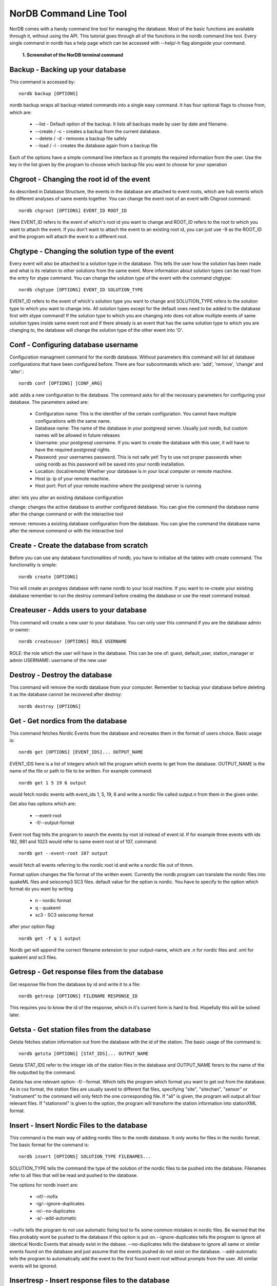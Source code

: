 =======================
NorDB Command Line Tool
=======================

NorDB comes with a handy command line tool for managing the database. Most of the basic functions are available through it, without using the API. This tutorial goes through all of the functions in the nordb command line tool. Every single command in nordb has a help page which can be accessed with --help/-h flag alongside your command.

.. figure:: pictures/screenshot_nordb.png
    :scale: 100%
    :alt: Screenshot of the terminal

    **1. Screenshot of the NorDB terminal command**


Backup - Backing up your database
---------------------------------
This command is accessed by::

    nordb backup [OPTIONS]

nordb backup wraps all backup related commands into a single easy command. It has four optional flags to choose from, which are:

    - --list - Default option of the backup. It lists all backups made by user by date and filename.
    - --create / -c - creates a backup from the current database. 
    - --delete / -d - removes a backup file safely
    - --load / -l - creates the database again from a backup file

Each of the options have a simple command line interface as it prompts the required information from the user. Use the key in the list given by the program to choose which backup file you want to choose for your operation

Chgroot - Changing the root id of the event
-------------------------------------------
As described in Database Structure, the events in the database are attached to event roots, which are hub events which tie different analyses of same events together. You can change the event root of an event with Chgroot command::

    nordb chgroot [OPTIONS] EVENT_ID ROOT_ID

Here EVENT_ID refers to the event of which's root id you want to change and ROOT_ID refers to the root to which you want to attach the event. If you don't want to attach the event to an existing root id, you can just use -9 as the ROOT_ID and the program will attach the event to a different root.

Chgtype - Changing the solution type of the event
-------------------------------------------------
Every event will also be attached to a solution type in the database. This tells the user how the solution has been made and what is its relation to other solutions from the same event. More information about solution types can be read from the entry for stype command. You can change the solution type of the event with the command chgtype::

    nordb chgtype [OPTIONS] EVENT_ID SOLUTION_TYPE

EVENT_ID refers to the event of which's solution type you want to change and SOLUTION_TYPE refers to the solution type to which you want to change into. All solution types except for the default ones need to be added to the database first with stype command! If the solution type to which you are changing into does not allow multiple events of same solution types inside same event root and if there already is an event that has the same solution type to which you are changing to, the database will change the solution type of the other event into 'O'.

Conf - Configuring database username
------------------------------------
Configuration managment command for the nordb database. Without parameters this command will list all database configurations that have been configured before. There are four subcommands which are: 'add', 'remove', 'change' and 'alter'.::
    
    nordb conf [OPTIONS] [CONF_ARG]

add: adds a new configuration to the database. The command asks for all the necessary parameters for configuring your database. The parameters asked are:

    - Configuration name: This is the identifier of the certain configuration. You cannot have multiple configurations with the same name.
    - Database name: The name of the database in your postgresql server. Usually just nordb, but custom names will be allowed in future releases
    - Username: your postgresql username. If you want to create the database with this user, it will have to have the required postgresql rights.
    - Password: your usernames password. This is not safe yet! Try to use not proper passwords when using nordb as this password will be saved into your nordb installation.
    - Location: (local/remote) Whether your database is in your local computer or remote machine.
    - Host ip: ip of your remote machine.
    - Host port: Port of your remote machine where the postgresql server is running

alter: lets you alter an existing database configuration

change: changes the active database to another configured database. You can give the command the database name after the change command or with the interactive tool

remove: removes a existing database configuration from the database. You can give the command the database name after the remove command or with the interactive tool

Create - Create the database from scratch
-----------------------------------------
Before you can use any database functionalities of nordb, you have to initialise all the tables with create command. The functionality is simple::

    nordb create [OPTIONS]

This will create an postgres database with name nordb to your local machine. If you want to re-create your existing database remember to run the destroy command before creating the database or use the reset command instead.

Createuser - Adds users to your database
----------------------------------------
This command will create a new user to your database. You can only user this command if you are the database admin or owner::

    nordb createuser [OPTIONS] ROLE USERNAME

ROLE: the role which the user will have in the database. This can be one of: guest, default_user, station_manager or admin
USERNAME: username of the new user 

Destroy - Destroy the database
------------------------------
This command will remove the nordb database from your computer. Remember to backup your database before deleting it as the database cannot be recovered after destroy::

    nordb destroy [OPTIONS]

Get - Get nordics from the database
---------------------------------------
This command fetches Nordic Events from the database and recreates them in the format of users choice. Basic usage is::
    
    nordb get [OPTIONS] [EVENT_IDS]... OUTPUT_NAME

EVENT_IDS here is a list of integers which tell the program which events to get from the database. OUTPUT_NAME is the name of the file or path to file to be written. For example command::

    nordb get 1 5 19 6 output

would fetch nordic events with event_ids 1, 5, 19, 6 and write a nordic file called output.n from them in the given order.

Get also has options which are:
    
    - --event-root
    - -f/--output-format
 
Event root flag tells the program to search the events by root id instead of event id. If for example three events with ids 182, 981 and 1023 would refer to same event root id of 107, command::
    
    nordb get --event-root 107 output

would fetch all events referring to the nordic root id and write a nordic file out of thmm.

Format option changes the file format of the written event. Currently the nordb program can translate the nordic files into quakeML files and seiscomp3 SC3 files. default value for the option is nordic. You have to specify to the option which format do you want by writing

    - n - nordic format
    - q - quakeml
    - sc3 - SC3 seiscomp format

after your option flag::

    nordb get -f q 1 output

Nordb get will append the correct filename extension to your output-name, which are .n for nordic files and .xml for quakeml and sc3 files.

Getresp - Get response files from the database
----------------------------------------------
Get response file from the database by id and write it to a file::

    nordb getresp [OPTIONS] FILENAME RESPONSE_ID

This requires you to know the id of the response, which in it's current form is hard to find. Hopefully this will be solved later.

Getsta - Get station files from the database
--------------------------------------------
Getsta fetches station information out from the database with the id of the station. The basic usage of the command is::

    nordb getsta [OPTIONS] [STAT_IDS]... OUTPUT_NAME

Getsta STAT_IDS refer to the integer ids of the station files in the database and OUTPUT_NAME ferers to the name of the file outputted by the command.

Getsta has one relevant option: -f/--format. Which tells the program which format you want to get out from the database. As in css format, the station files are usually saved to different flat files, specifying "site", "sitechan", "sensor" or "instrument" to the command will only fetch the one corresponding file. If "all" is given, the program will output all four relevant files. If "stationxml" is given to the option, the program will transform the station information into stationXML format.

Insert - Insert Nordic Files to the database
--------------------------------------------
This command is the main way of adding nordic files to the nordb database. It only works for files in the nordic format. The basic format for the command is::

    nordb insert [OPTIONS] SOLUTION_TYPE FILENAMES...

SOLUTION_TYPE tells the command the type of the solution of the nordic files to be pushed into the database. Filenames refer to all files that will be read and pushed to the database.

The options for nordb insert are:

    - -nf/--nofix
    - -ig/--ignore-duplicates
    - -n/--no-duplicates
    - -a/--add-automatic

--nofix tells the program to not use automatic fixing tool to fix some common mistakes in nordic files. Be warned that the files probably wont be pushed to the database if this option is put on.--ignore-duplicates tells the program to ignore all identical Nordic Events that already exist in the dabase. --no-duplicates tells the database to ignore all same or similar events found on the database and just assume that the events pushed do not exist on the database. --add-automatic tells the program to automatically add the event to the first found event root without prompts from the user. All similar events will be ignored.

Insertresp - Insert response files to the database
--------------------------------------------------
Add a response file to the database. Currently it only reads responses in FAP or PAZ response format. You can give the command any amount of response files you want.

Insersta - Insert station files to the database
-----------------------------------------------
This command adds a site file to the database. If you have a collection of station related information in CSS3.0 format(site, sitechan, sensor, instrument) you can add all of them by naming them similarly and using the correct filename extensions (for example station_network.site, station_network.sitechan, station_network.sensor, station_network.instrument) and using the -a/--all_files flag for the insert command.::

    nordb insertsta [OPTIONS] STATION_FILE [NETWORK]

The options for nordb insertsta are:
    -a, --all-files 

NETWORK tells the program to which network you want to add the files. Make sure they already exists with network command

Network - Manage station Networks
---------------------------------
This command is for managing station networks. Argument 'list' lists all existing networks. Argument 'add' adds a new network to the database. Argument 'remove' removes a network from database. Both 'add' and 'remove' command are interactive so no further arguments are needed. 'add' command also asks for the privacy level of the network. See more information about privacy levels in the 'Database Structure' page.::

    nordb network [OPTIONS] NETWORK_COMMAND

Removeuser - Remove users from the database
-------------------------------------------
This command removes a user from the database.You have to be admin to run this command and you cannot remove the database owner with the command. Give the username of the user to be removed as a parameter to the command.::

    nordb removeuser [OPTIONS] USERNAME

Reset - Reset database 
----------------------
Resets the database to it's orginal form but keeps the tables intact. WARNING: this command will delete all information in the database. Possible options for RESET_TYPE: 'all', 'events', 'stations'. Defaults to resetting everything::

    nordb reset [OPTIONS] [RESET_TYPE]

Search - Search for events in the database
------------------------------------------
Search database for events. Search command without any parameters will print out all events in the database so be careful with your queries if you have a lot of events in a database.::

    nordb search [OPTIONS] [CRITERIA]...

search command options are: 
    - -v/--verbose: Print the whole nordic file in search instead of only the main header
    - -o/--output: path to a file to which all the events which fall under your query will be written into
    - -f/--output-format: Format of the output. Either nordic, quakeml or sc3 format. Defaults to nordic('n', 'q', 'sc3')  

You can give as many criteria for the command as you want, but multiples of same type of criteria don't work yet. The possible search parameters are with their possible abbreviations:

    - origin_date: origin_date, date, d
    - origin_time: origin_time, time, t
    - epicenter_latitude: epicenter_latitude, latitude, la 
    - epicenter_longitude: epicenter_longitude, longitude, lo
    - magnitude_1: magnitude_1, magnitude, mag, ma, m
    - depth: depth, de
    - solution_type: solution_type, st
    - distance_indicator: distance_indicator, di
    - event_desc_id: event_desc_id, ed, eid 
    - event_id: event_id, id



Stype - Manage database solution types
--------------------------------------

